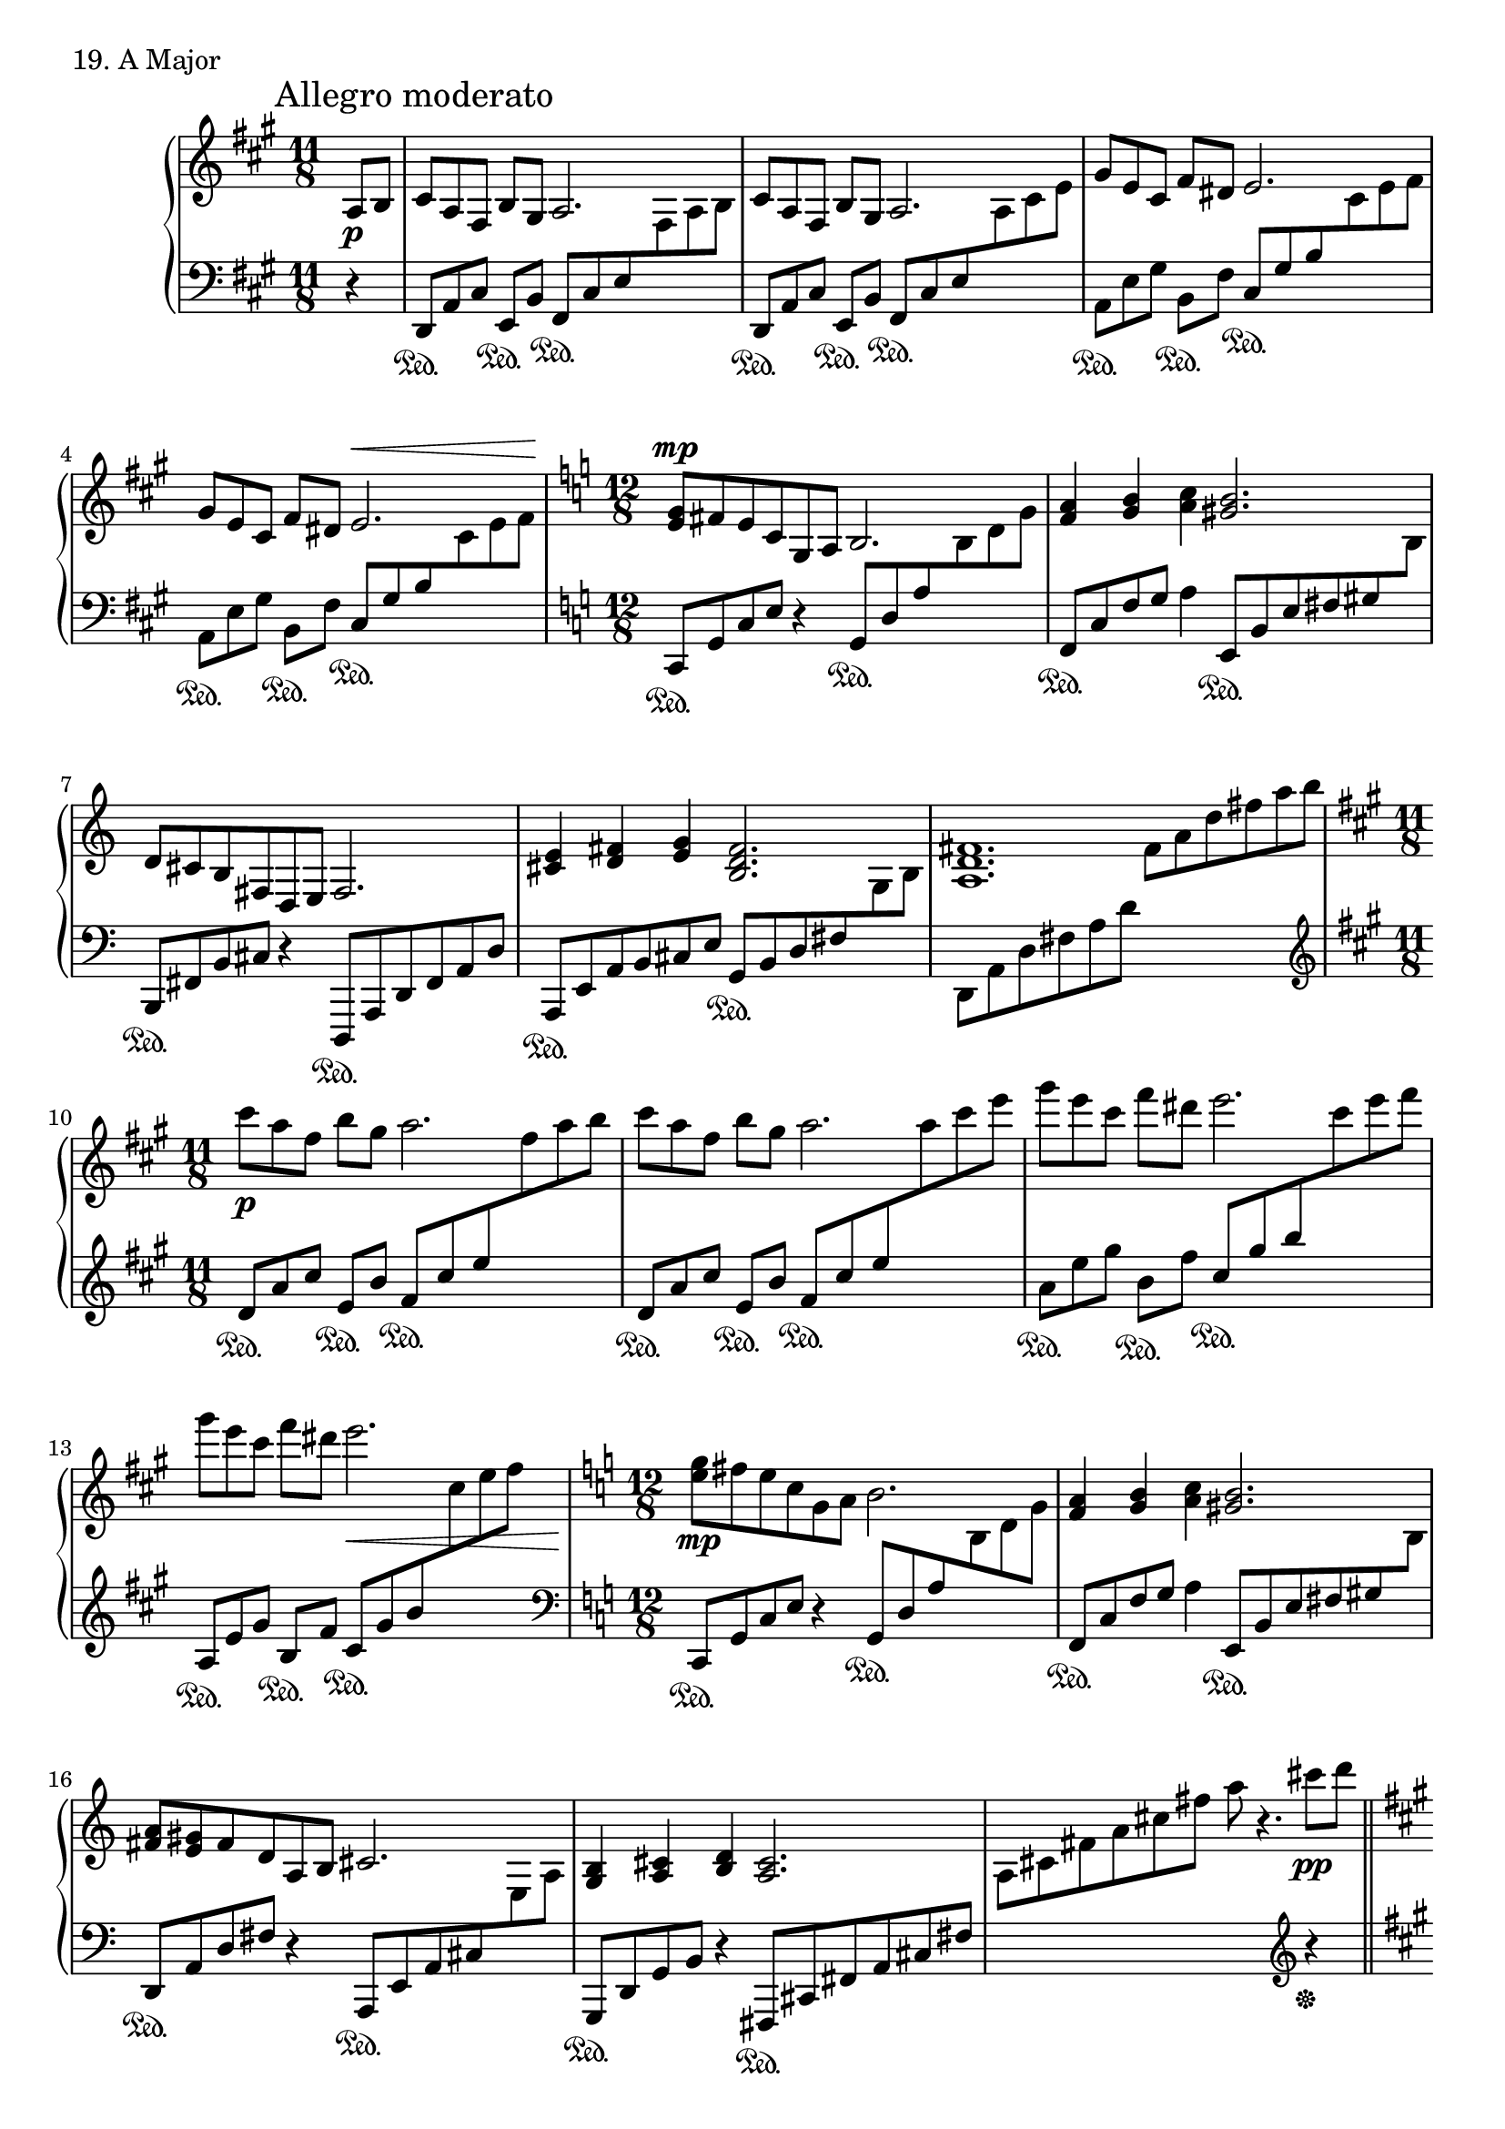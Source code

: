 \score {
  \new PianoStaff <<
    \new Staff = "up" {
      \clef treble
      \key a \major
      \time 11/8
      \partial 4

      \mark "Allegro moderato"

      \relative c' {
        a8 \p [b] \bar "|"
	cis8 [a fis] b [gis] a2. \bar "|"
	cis8 [a fis] b [gis] a2. \bar "|"
	gis'8 [e cis] fis [dis] e2. \bar "|"
	gis8 [e cis] fis [dis] e2. ^\< \bar "|"

	\time 12/8
	\key c \major

	<g e>8 \mp [fis e c g a] b2. \bar "|"
	<a' f>4 <b g> <c a> <b gis>2. \bar "|"
	d,8 [cis b fis d e] fis2. \bar "|"
	<e' cis>4 <fis d> <g e> <fis d b>2. \bar "|"
	<fis d a>1. \bar "|"

	\time 11/8
	\key a \major

	cis''8 \p [a fis] b [gis] a2. \bar "|"
	cis8 [a fis] b [gis] a2. \bar "|"
	gis'8 [e cis] fis [dis] e2. \bar "|"
	gis8 [e cis] fis [dis] e2.\< \bar "|"

	\time 12/8
	\key c \major

	<g, e>8 \mp [fis e c g a] b2. \bar "|"
	<a f>4 <b g> <c a> <b gis>2. \bar "|"
	<a fis>8 [<gis e> fis d a b] cis2. \bar "|"
	<b g>4 <cis a> <d b> <cis a>2. \bar "|"
	s2. s2 cis''8 \pp [d] \bar "||"

	\key a \major

	e4\staccato( e\staccato e\staccato) e4. fis8 gis4 \bar "|"
	a4\staccato( a\staccato a\staccato) a2 gis4 \bar "|"
	fis4\staccato( fis\staccato fis\staccato) fis2 e4 \bar "|"
	d4 e8 [d cis b] cis4 b e, \bar "|"

	cis8 [e a b cis a] b [gis fis e b gis] \bar "|"
	a [cis dis fis b, fis'] b [gis fis e] b4 \bar "|"
	<fis' fis,>4\staccato( \mp <fis fis,>\staccato <fis fis,>\staccato) <fis fis,>2 <e e,>4 \bar "|"
	d4 e8 [d cis b]

	\key c \major

	a2. \p \bar "|"
	<cis a cis,>4 \cresc <d b d,> <e cis e,> <fis d fis,>4. <gis e gis,> \bar "|"
	<a fis a,>4 <b gis b,> <cis a cis,> <e c e,>8 \sf [d c g e c] \bar "|"

	\time 11/8

	b2. a'8 \p [f d] g [e] \bar "|"
	f2. a,8 [f d] g [e] \bar "|"
	f2. e'8 [c a] d [b] \bar "|"
	c2. e8 [c a] d [b] \bar "|"

	\time 12/8

	c2. <es c>8 \mp [d c aes es f] \bar "|"
	<g es bes>2. <f des>4 <g es> <aes f> \bar "|"
	<g es c>2. es8 \dim [d c aes c es] \bar "|"
	<g bes,>8 [f es bes es g] <bes d,> [a g d g bes] \bar "|"
	<d f,> [c bes f bes d] \key a \major <e cis a e>2. \pp \bar "|"
	\stemUp s2. a'2^\markup {\italic l.h.} \bar "|."
      }
    }
    \new Staff = "down" {
      \clef bass
      \key a \major
      \time 11/8
      \partial 4

      \relative c, {
        r4 \bar "|"
	d8 \sustainOn [a' cis] e, \sustainOn [b'] fis \sustainOn [cis' e \change Staff = "up" fis a b] \change Staff = "down" \bar "|"
	d,,8 \sustainOn [a' cis] e, \sustainOn [b'] fis \sustainOn [cis' e \change Staff = "up" a cis e] \change Staff = "down" \bar "|"
	a,,8 \sustainOn [e' gis] b, \sustainOn [fis'] cis \sustainOn [gis' b \change Staff = "up" cis e fis] \change Staff = "down" \bar "|"
	a,,8 \sustainOn [e' gis] b, \sustainOn [fis'] cis \sustainOn [gis' b \change Staff = "up" cis e fis] \change Staff = "down" \bar "|"

	\time 12/8
	\key c \major

	c,,8 \sustainOn [g' c e] r4 g,8 \sustainOn [d' a' \change Staff = "up" b d g] \change Staff = "down" \bar "|"
	f,,8 \sustainOn [c' f g] a4 e,8 \sustainOn [b' e fis gis \change Staff = "up" b] \change Staff = "down" \bar "|"
	b,,8 \sustainOn [fis' b cis] r4 d,,8 \sustainOn [a' d fis a d] \bar "|"
	a,8 \sustainOn [e' a b cis e] g, \sustainOn [b d fis \change Staff = "up" g b] \change Staff = "down" \bar "|"
	d,,8 [a' d fis a d] \change Staff = "up" fis [a d fis a b] \change Staff = "down" \bar "|"

	\clef treble
	\time 11/8
	\key a \major

	d,,8 \sustainOn [a' cis] e, \sustainOn [b'] fis \sustainOn [cis' e \change Staff = "up" fis a b] \change Staff = "down" \bar "|"
	d,,8 \sustainOn [a' cis] e, \sustainOn [b'] fis \sustainOn [cis' e \change Staff = "up" a cis e] \change Staff = "down" \bar "|"
	a,,8 \sustainOn [e' gis] b, \sustainOn [fis'] cis \sustainOn [gis' b \change Staff = "up" cis e fis] \change Staff = "down" \bar "|"
	a,,,8 \sustainOn [e' gis] b, \sustainOn [fis'] cis \sustainOn [gis' b \change Staff = "up" cis e fis] \change Staff = "down" \bar "|"

	\clef bass
	\time 12/8
	\key c \major

	c,,,8 \sustainOn [g' c e] r4 g,8 \sustainOn [d' a' \change Staff = "up" b d g] \change Staff = "down" \bar "|"
	f,,8 \sustainOn [c' f g] a4 e,8 \sustainOn [b' e fis gis \change Staff = "up" b] \change Staff = "down" \bar "|"
	d,,8 \sustainOn [a' d fis] r4 a,,8 \sustainOn [e' a cis \change Staff = "up" e a] \change Staff = "down" \bar "|"
	g,,8 \sustainOn [d' g b] r4 fis,8 \sustainOn [cis' fis a cis fis] \bar "|"
	\change Staff = "up" \stemDown a [cis fis a cis fis] a r4. \change Staff = "down" \clef treble r4 \sustainOff \bar "||"

	\key a \major
	\stemNeutral

	a,8 \sustainOn [cis e cis a cis] gis \sustainOn [b e b gis b] \bar "|"
	fis \sustainOn [a dis a fis a] e \sustainOn [b' fis' b, <e e,> b] \bar "|"
	d, \sustainOn [gis b gis e' gis,] cis, \sustainOn [a' e' a, cis, e] \bar "|"
	b \sustainOn [e gis b] e4 b \sustainOn gis \sustainOn cis,8 \p \sustainOff [d] \bar "|"
	<< {e4\staccato( e\staccato e\staccato) e2 fis8 [gis^\markup{\italic r.h.}]} \\ {a,2. \sustainOn gis2. \sustainOn} >> \bar "|"
	<< {a'4\staccato( a\staccato^\markup{\italic l.h.} a\staccato) a2^\markup{\italic r.h.} gis4^\markup{\italic l.h.}} \\ {fis,4 \sustainOn b dis e, \sustainOn b' gis'} >> \bar "|"

	\clef bass

	d,8 \sustainOn [gis b gis d' gis,] cis, \sustainOn [e a e cis e] \bar "|"
	b \sustainOn [e gis e b e]

	\key c \major

	f,8 \sustainOn [c' a'] g, \sustainOn [d' b'] \bar "|"
	a, \sustainOn [e'] b'4 a d,,8 \sustainOn [a' fis'] e, \sustainOn [b' gis'] \bar "|"
	fis, \sustainOn [cis'] gis'4 fis c,8 \sustainOn [g' c e g c] \bar "|"

	\time 11/8

	g \sustainOn [b d \change Staff = "up" g b d] \change Staff = "down" bes,, \sustainOn [f' a] c, \sustainOn [g'] \bar "|"
	d \sustainOn [a' c \change Staff = "up" d f g] \change Staff = "down" bes,, \sustainOn [f' a] c, \sustainOn [g'] \bar "|"
	d \sustainOn [a' c \change Staff = "up" f a c] \change Staff = "down" f,, \sustainOn [c' e] g, \sustainOn [d'] \bar "|"
	a \sustainOn [e' g \change Staff = "up" a c d] \change Staff = "down" f,, \sustainOn [c' e] g, \sustainOn [d'] \bar "|"

	\time 12/8

	a \sustainOn [e' g \change Staff = "up" a c d] \change Staff = "down" aes,, \sustainOn [es' aes c] r4 \bar "|"
	es,,8 \sustainOn [bes' es g \change Staff = "up" bes es] \change Staff = "down" des,, \sustainOn [aes' des f] aes4 \bar "|"
	c,,8 \sustainOn [g' c es \change Staff = "up" g c] \change Staff = "down" aes,, \sustainOn [es' aes c] r4 \bar "|"
	es,8 \sustainOn [bes' es g] r4 g,8 \sustainOn [d' g bes] r4 \bar "|"
	bes,8 \sustainOn [f' bes d] r4

	\key a \major

	a,,8 \sustainOn [e' a cis e a] \bar "|"
	\change Staff = "up" \stemDown cis [e a cis e a] <e' cis>2 \bar "|."	
      }
    }
  >>
  \header {
    piece = "19. A Major"
  }
\layout { }
\midi { }
}